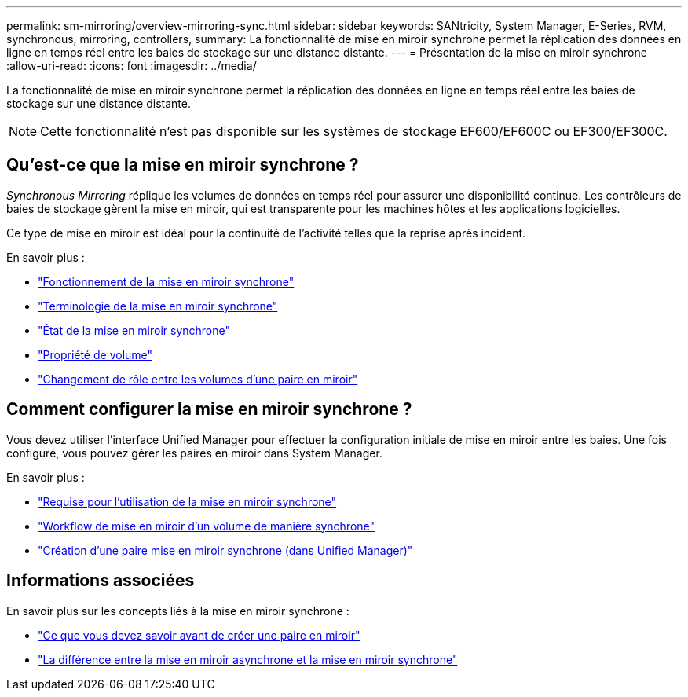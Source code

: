 ---
permalink: sm-mirroring/overview-mirroring-sync.html 
sidebar: sidebar 
keywords: SANtricity, System Manager, E-Series, RVM, synchronous, mirroring, controllers, 
summary: La fonctionnalité de mise en miroir synchrone permet la réplication des données en ligne en temps réel entre les baies de stockage sur une distance distante. 
---
= Présentation de la mise en miroir synchrone
:allow-uri-read: 
:icons: font
:imagesdir: ../media/


[role="lead"]
La fonctionnalité de mise en miroir synchrone permet la réplication des données en ligne en temps réel entre les baies de stockage sur une distance distante.

[NOTE]
====
Cette fonctionnalité n'est pas disponible sur les systèmes de stockage EF600/EF600C ou EF300/EF300C.

====


== Qu'est-ce que la mise en miroir synchrone ?

_Synchronous Mirroring_ réplique les volumes de données en temps réel pour assurer une disponibilité continue. Les contrôleurs de baies de stockage gèrent la mise en miroir, qui est transparente pour les machines hôtes et les applications logicielles.

Ce type de mise en miroir est idéal pour la continuité de l'activité telles que la reprise après incident.

En savoir plus :

* link:how-synchronous-mirroring-works.html["Fonctionnement de la mise en miroir synchrone"]
* link:synchronous-mirroring-terminology.html["Terminologie de la mise en miroir synchrone"]
* link:synchronous-mirroring-status.html["État de la mise en miroir synchrone"]
* link:volume-ownership-sync.html["Propriété de volume"]
* link:role-change-of-volumes-in-a-mirrored-pair.html["Changement de rôle entre les volumes d'une paire en miroir"]




== Comment configurer la mise en miroir synchrone ?

Vous devez utiliser l'interface Unified Manager pour effectuer la configuration initiale de mise en miroir entre les baies. Une fois configuré, vous pouvez gérer les paires en miroir dans System Manager.

En savoir plus :

* link:requirements-for-using-synchronous-mirroring.html["Requise pour l'utilisation de la mise en miroir synchrone"]
* link:workflow-for-mirroring-a-volume-synchronously.html["Workflow de mise en miroir d'un volume de manière synchrone"]
* link:../um-manage/create-synchronous-mirrored-pair-um.html["Création d'une paire mise en miroir synchrone (dans Unified Manager)"]




== Informations associées

En savoir plus sur les concepts liés à la mise en miroir synchrone :

* link:synchronous-mirroring-what-do-i-need-to-know-before-creating-a-mirrored-pair.html["Ce que vous devez savoir avant de créer une paire en miroir"]
* link:how-does-asynchronous-mirroring-differ-from-synchronous-mirroring-async.html["La différence entre la mise en miroir asynchrone et la mise en miroir synchrone"]

